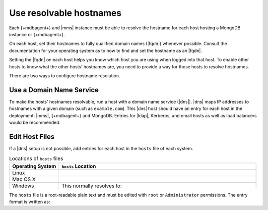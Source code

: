 Use resolvable hostnames
~~~~~~~~~~~~~~~~~~~~~~~~

Each {+mdbagent+} and |mms| instance must be able to resolve the
hostname for each host hosting a MongoDB instance or {+mdbagent+}.

On each host, set their hostnames to fully qualified domain names
(|fqdn|) whenever possible. Consult the documentation for your
operating system as to how to find and set the hostname as an |fqdn|.

Setting the |fqdn| on each host helps you know which host you are
using when logged into that host. To enable other hosts to know
what the other hosts' hostnames are, you need to provide a way for
those hosts to resolve hostnames.

There are two ways to configure hostname resolution.

Use a Domain Name Service
`````````````````````````

To make the hosts' hostnames resolvable, run a host with a domain name
service (|dns|). |dns| maps IP addresses to hostnames with a given
domain (such as ``example.com``). This |dns| host should have an entry
for each host in the deployment: |mms|, {+mdbagent+} and MongoDB.
Entries for |ldap|, Kerberos, and email hosts as well as load
balancers would be recommended.

Edit Host Files
```````````````

If a |dns| setup is not possible, add entries for each host in the
``hosts`` file of each system.

.. list-table:: Locations of ``hosts`` files
   :header-rows: 1
   :widths: 20,80

   * - Operating System
     - ``hosts`` Location

   * - Linux
     -
      .. code-block:: sh
         :copyable: false

         /etc/hosts

   * - Mac OS X
     -
      .. code-block:: sh
         :copyable: false

         /private/etc/hosts

   * - Windows
     -
      .. code-block:: powershell
         :copyable: false

         %SystemRoot%\System32\drivers\etc\hosts

      This normally resolves to:

      .. code-block:: powershell
         :copyable: false

         C:\Windows\System32\drivers\etc\hosts

The ``hosts`` file is a root-readable plain text and must be edited
with ``root`` or ``Administrator`` permissions. The entry format is
written as:

.. code-block:: ini
   :copyable: false

   127.0.0.1   localhost
   10.15.0.5   opsmgr.example.dev
   10.15.10.15 rs1.example.dev
   10.15.10.16 rs2.example.dev
   10.15.10.17 rs3.example.dev


